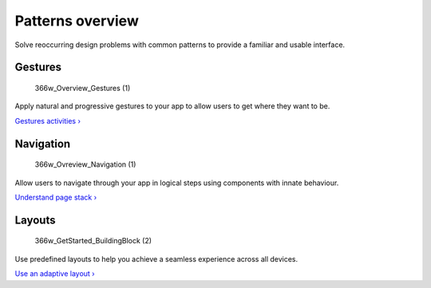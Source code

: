 Patterns overview
=================

Solve reoccurring design problems with common patterns to provide a
familiar and usable interface.

Gestures
--------

.. figure:: https://assets.ubuntu.com/v1/eab8c5a2-366w_Overview_Gestures-1.png
   :alt: 366w\_Overview\_Gestures (1)

   366w\_Overview\_Gestures (1)

Apply natural and progressive gestures to your app to allow users to get
where they want to be.

`Gestures activities › <gestures.md>`__

Navigation
----------

.. figure:: https://assets.ubuntu.com/v1/801c7daa-366w_Ovreview_Navigation-1.png
   :alt: 366w\_Ovreview\_Navigation (1)

   366w\_Ovreview\_Navigation (1)

Allow users to navigate through your app in logical steps using
components with innate behaviour.

`Understand page stack › <navigation.md>`__

Layouts
-------

.. figure:: https://assets.ubuntu.com/v1/33684f26-366w_GetStarted_BuildingBlock-2.png
   :alt: 366w\_GetStarted\_BuildingBlock (2)

   366w\_GetStarted\_BuildingBlock (2)

Use predefined layouts to help you achieve a seamless experience across
all devices.

`Use an adaptive layout › <layouts.md>`__
